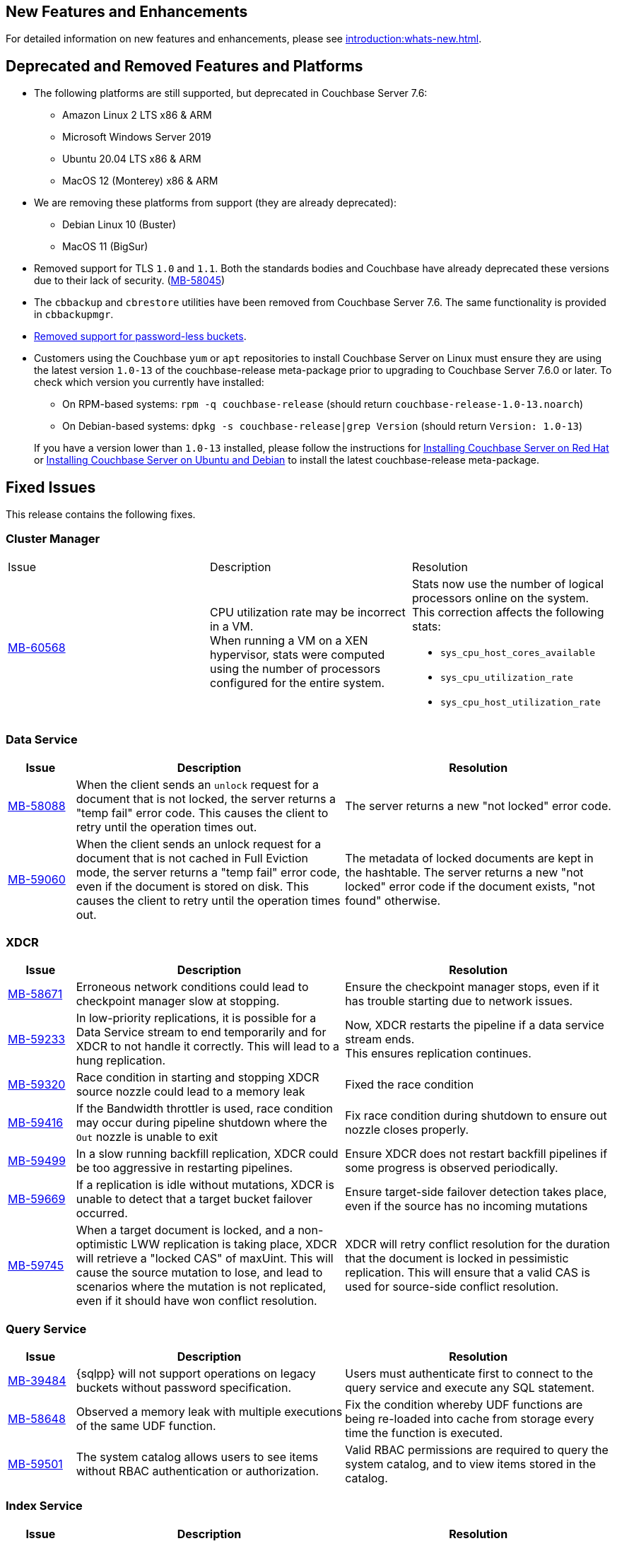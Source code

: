 [#new-features]
== New Features and Enhancements

For detailed information on new features and enhancements, please see xref:introduction:whats-new.adoc[].

[#deprecated-features-and-platforms-760]
== Deprecated and Removed Features and Platforms


* The following platforms are still supported, but
deprecated in Couchbase Server{nbsp}7.6:

** Amazon Linux 2 LTS x86 & ARM
** Microsoft Windows Server 2019
** Ubuntu 20.04 LTS x86 & ARM
** MacOS 12 (Monterey) x86 & ARM

* We are removing these platforms from support (they are already deprecated):

** Debian Linux 10 (Buster)
** MacOS 11 (BigSur)

* Removed support for TLS `1.0` and `1.1`. Both the standards bodies and Couchbase have already deprecated these versions due to their lack of security. (https://issues.couchbase.com/browse/MB-58045[MB-58045])

* The `cbbackup` and `cbrestore` utilities have been removed from Couchbase Server{nbsp}7.6. The same functionality is provided in `cbbackupmgr`.

* <<passwordless-deprecated,Removed support for password-less buckets>>.

* Customers using the Couchbase `yum` or `apt` repositories to install Couchbase Server on Linux must ensure they are using the latest version `1.0-13` of the couchbase-release meta-package prior to upgrading to Couchbase Server 7.6.0 or later. To check which version you currently have installed:

** On RPM-based systems: `rpm -q couchbase-release` (should return `couchbase-release-1.0-13.noarch`)
** On Debian-based systems: `dpkg -s couchbase-release|grep Version` (should return `Version: 1.0-13`)

+
If you have a version lower than `1.0-13` installed, please follow the instructions for xref:install:rhel-suse-install-intro.adoc#install-using-yum[Installing Couchbase Server on Red Hat]
or xref:install:ubuntu-debian-install.adoc#install-using-apt[ Installing Couchbase Server on Ubuntu and Debian] to install the latest couchbase-release meta-package.


[#fixed-issues-760]
== Fixed Issues

This release contains the following fixes.


=== Cluster Manager

[#table-fixed-issues-76-cluster-manager,cols="10,40,40]
|===

|Issue | Description | Resolution

| https://issues.couchbase.com/browse/MB-60568[MB-60568]
| CPU utilization rate may be incorrect in a VM. +
When running a VM on a XEN hypervisor,
stats were computed using the number of processors configured for the entire system.
a| Stats now use the number of logical processors online on the system. This correction affects the following stats:

* `sys_cpu_host_cores_available`
* `sys_cpu_utilization_rate`
* `sys_cpu_host_utilization_rate`

|===


=== Data Service
[#table-fixed-issues-data-service, cols="10,40,40"]

|===
|Issue | Description | Resolution

| https://issues.couchbase.com/browse/MB-58088[MB-58088]
| When the client sends an `unlock` request for a document that is not locked, the server returns a "temp fail" error code. This causes the client to retry until the operation times out.
| The server returns a new "not locked" error code.


| https://issues.couchbase.com/browse/MB-59060[MB-59060]
| When the client sends an unlock request for a document that is not cached in Full Eviction mode, the server returns a "temp fail" error code, even if the document is stored on disk. This causes the client to retry until the operation times out.
| The metadata of locked documents are kept in the hashtable. The server returns a new "not locked" error code if the document exists, "not found" otherwise.

|===

=== XDCR
[#table-fixed-issues-76-xdcr, cols="10,40,40"]
|===
|Issue | Description | Resolution

| https://issues.couchbase.com/browse/MB-58671[MB-58671]
| Erroneous network conditions could lead to checkpoint manager slow at stopping.
| Ensure the checkpoint manager stops, even if it has trouble starting due to network issues.

| https://issues.couchbase.com/browse/MB-59233[MB-59233]
| In low-priority replications, it is possible for a Data Service stream to end temporarily and for XDCR to not handle it correctly. This will lead to a hung replication.
| Now, XDCR restarts the pipeline if a data service stream ends. +
  This ensures replication continues.

| https://issues.couchbase.com/browse/MB-59320[MB-59320]
|  Race condition in starting and stopping XDCR source nozzle could lead to a memory leak
| Fixed the race condition

| https://issues.couchbase.com/browse/MB-59416[MB-59416]
|  If the Bandwidth throttler is used, race condition may occur during pipeline shutdown where the `Out` nozzle is unable to exit
| Fix race condition during shutdown to ensure out nozzle closes properly.

| https://issues.couchbase.com/browse/MB-59499[MB-59499]
| In a slow running backfill replication, XDCR could be too aggressive in restarting pipelines.
| Ensure XDCR does not restart backfill pipelines if some progress is observed periodically.

| https://issues.couchbase.com/browse/MB-59669[MB-59669]
|  If a replication is idle without mutations, XDCR is unable to detect that a target bucket failover occurred.
| Ensure target-side failover detection takes place, even if the source has no incoming mutations

| https://issues.couchbase.com/browse/MB-59745[MB-59745]
| When a target document is locked, and a non-optimistic LWW replication is taking place, XDCR will retrieve a "locked CAS" of maxUint. This will cause the source mutation to lose, and lead to scenarios where the mutation is not replicated, even if it should have won conflict resolution.
| XDCR will retry conflict resolution for the duration that the document is locked in pessimistic replication. This will ensure that a valid CAS is used for source-side conflict resolution.

|===


=== Query Service

[#table-fixed-issues-76-query-service, cols="10,40,40"]
|===
|Issue | Description | Resolution

| [[passwordless-deprecated]] https://issues.couchbase.com/browse/MB-39484[MB-39484]
|  {sqlpp} will not support operations on legacy buckets without password specification.
| Users must  authenticate first to connect  to the query service and execute any SQL statement.

| https://issues.couchbase.com/browse/MB-58648[MB-58648]
| Observed a memory leak with multiple executions of the same UDF function.
| Fix the condition whereby UDF functions are being re-loaded into cache from storage every time the function is executed.

| https://issues.couchbase.com/browse/MB-59501[MB-59501]
| The system catalog allows users to see items without RBAC authentication or authorization.
| Valid RBAC permissions are required to query the system catalog, and to view items stored in the catalog.
|===


=== Index Service

[#table-fixed-issues-76-index-service, cols="10,40,40"]
|===
|Issue | Description | Resolution

| https://issues.couchbase.com/browse/MB-59138[MB-59138]
| The system did not support nested flattened array indexes when an entry was missing in nested arrays.
| The system now correctly expands null or missing entries for nested arrays.

|===

=== Search Service
[#table-fixed-issues-76-search-service, cols="10,40,40"]
|===
|Issue | Description | Resolution

| https://issues.couchbase.com/browse/MB-57657[MB-57657]
a| When running non-analytic queries from {sqlpp} there was an expectation to use the keyword analyzer. If the user specified any other analyzer, then the analyzer expectation was not met, leading to the error: `No index available on keyspace`. +

The non-analytical queries are:

* TermQuery
* PhraseQuery
* MultiPhraseQuery
* FuzzyQuery
* PrefixQuery
* RegexpQuery
* WildcardQuery
|  This restriction has been lifted in 7.6.0. +
The user will now be able to run queries via {sqlpp} without having to run the keyword analyzer.

| https://issues.couchbase.com/browse/MB-59858[MB-59858]
| When a Search index name is too long, the index silently fails to ingest documents.
|The UI will now flag instances where the chosen index name is too long.

| https://issues.couchbase.com/browse/MB-60718[MB-60718]
| Index alias queries not returning cumulative (duplicate) results from its targets.
| The fix prevents cyclic lockups within aliased index targets (aliases with the same targets pointing to each other to an infinite depth). +
 The service also de-duplicates index targets.

|===

=== Tools

[#table-fixed-issues-76-tools, cols="10,40,40"]
|===
|Issue | Description | Resolution

| https://issues.couchbase.com/browse/MB-57988[MB-57988]
| `cli` should allow modifying existing collection's maxTTL
| The Couchbase CLI has been extended to allow the maxTTL (maximum time-to-live)  to be modified for a collection.
|===

[#known-issues-760]
== Known Issues

This release contains the following known issues.

=== Tools

[#table-known-issues-760-tools, cols="1,2,2"]
|===
|Issue | Description | Workaround

| https://issues.couchbase.com/browse/MB-59352[MB-59352]
| When the Load Metadata from File option is selected, the Couchbase Server UI does not disable two options that can’t be used:  Validate metadata using trusted fingerprints and Verify Remote Peer. These two options are irrelevant during metadata upload. Selecting them will have no impact on the process.
| NA

| https://issues.couchbase.com/browse/MB-60062[MB-60062]
| When the auto-failover timeout setting is set to fewer than 5 seconds (the recommended minimum), you can no longer modify any cluster settings using the Couchbase Server UI. 
| Modify settings using the Nodes and Clusters REST API.
For more information on the auto-failover settings, see the documentation.

| https://issues.couchbase.com/browse/MB-61076[MB-61076]
| Scheduled merges (i.e. merges that are performed in a task in a plan) do not run. Note that backups scheduled for the merge are left in place so no data is lost. 
| Merge backups manually using the UI or using the API.

| https://issues.couchbase.com/browse/MB-61154[MB-61154]
| In situations where bucket data exceeds 4 TB and Magma is being used as the storage engine, it is possible for rebalance to hang and fail to run to completion. 
| NA
|===





